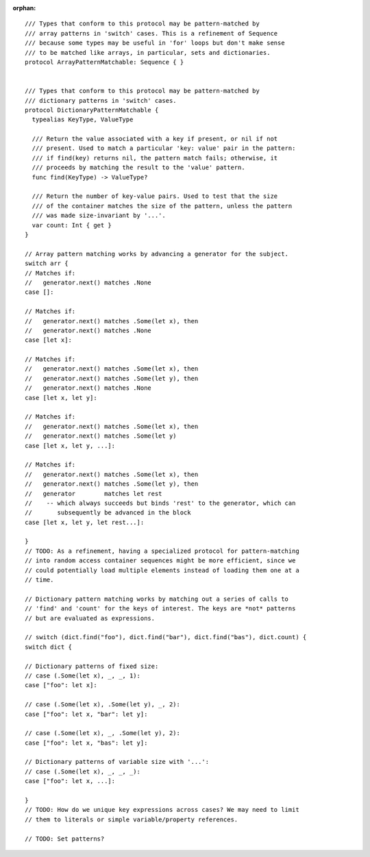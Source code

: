 :orphan:

::

  /// Types that conform to this protocol may be pattern-matched by
  /// array patterns in 'switch' cases. This is a refinement of Sequence
  /// because some types may be useful in 'for' loops but don't make sense
  /// to be matched like arrays, in particular, sets and dictionaries.
  protocol ArrayPatternMatchable: Sequence { }


  /// Types that conform to this protocol may be pattern-matched by
  /// dictionary patterns in 'switch' cases.
  protocol DictionaryPatternMatchable {
    typealias KeyType, ValueType

    /// Return the value associated with a key if present, or nil if not
    /// present. Used to match a particular 'key: value' pair in the pattern:
    /// if find(key) returns nil, the pattern match fails; otherwise, it
    /// proceeds by matching the result to the 'value' pattern.
    func find(KeyType) -> ValueType?

    /// Return the number of key-value pairs. Used to test that the size
    /// of the container matches the size of the pattern, unless the pattern
    /// was made size-invariant by '...'.
    var count: Int { get }
  }

  // Array pattern matching works by advancing a generator for the subject.
  switch arr {
  // Matches if:
  //   generator.next() matches .None
  case []:

  // Matches if:
  //   generator.next() matches .Some(let x), then
  //   generator.next() matches .None
  case [let x]:

  // Matches if:
  //   generator.next() matches .Some(let x), then
  //   generator.next() matches .Some(let y), then
  //   generator.next() matches .None
  case [let x, let y]:

  // Matches if:
  //   generator.next() matches .Some(let x), then
  //   generator.next() matches .Some(let y)
  case [let x, let y, ...]:

  // Matches if:
  //   generator.next() matches .Some(let x), then
  //   generator.next() matches .Some(let y), then
  //   generator        matches let rest
  //    -- which always succeeds but binds 'rest' to the generator, which can
  //       subsequently be advanced in the block
  case [let x, let y, let rest...]:

  }
  // TODO: As a refinement, having a specialized protocol for pattern-matching
  // into random access container sequences might be more efficient, since we
  // could potentially load multiple elements instead of loading them one at a
  // time.

  // Dictionary pattern matching works by matching out a series of calls to
  // 'find' and 'count' for the keys of interest. The keys are *not* patterns
  // but are evaluated as expressions.

  // switch (dict.find("foo"), dict.find("bar"), dict.find("bas"), dict.count) {
  switch dict {

  // Dictionary patterns of fixed size:
  // case (.Some(let x), _, _, 1):
  case ["foo": let x]:

  // case (.Some(let x), .Some(let y), _, 2):
  case ["foo": let x, "bar": let y]:

  // case (.Some(let x), _, .Some(let y), 2):
  case ["foo": let x, "bas": let y]:

  // Dictionary patterns of variable size with '...':
  // case (.Some(let x), _, _, _):
  case ["foo": let x, ...]:

  }
  // TODO: How do we unique key expressions across cases? We may need to limit
  // them to literals or simple variable/property references.

  // TODO: Set patterns?
